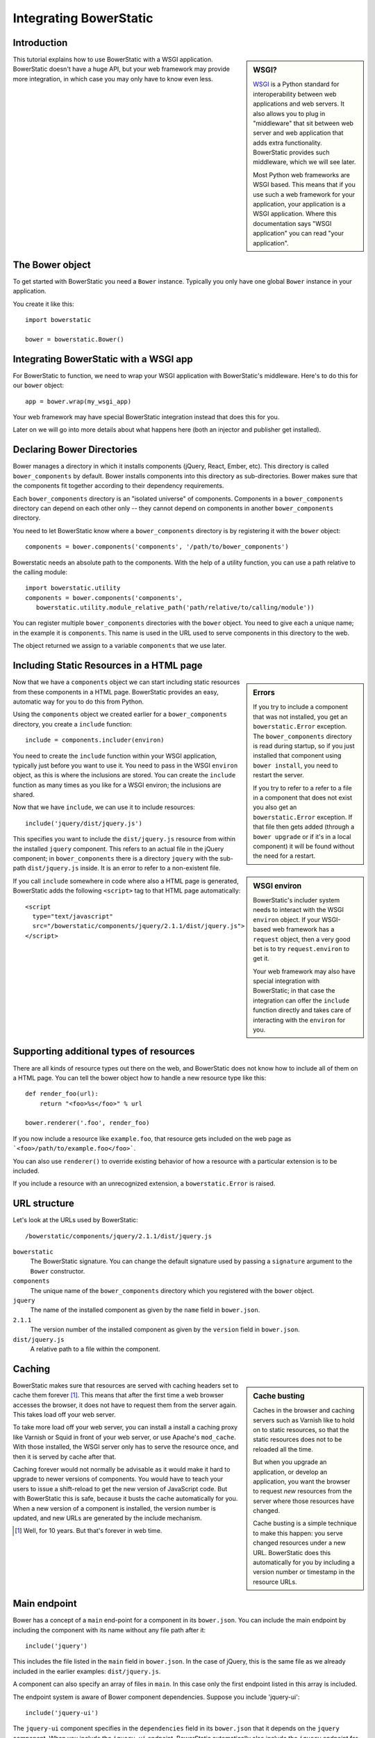Integrating BowerStatic
=======================

Introduction
------------

.. sidebar:: WSGI?

  WSGI_ is a Python standard for interoperability between web
  applications and web servers. It also allows you to plug in
  "middleware" that sit between web server and web application that
  adds extra functionality. BowerStatic provides such middleware,
  which we will see later.

  Most Python web frameworks are WSGI based. This means that if you
  use such a web framework for your application, your application is a
  WSGI application. Where this documentation says "WSGI application"
  you can read "your application".

  .. _WSGI: http://wsgi.readthedocs.org/en/latest/

This tutorial explains how to use BowerStatic with a WSGI
application. BowerStatic doesn't have a huge API, but your web
framework may provide more integration, in which case
you may only have to know even less.

The Bower object
----------------

To get started with BowerStatic you need a ``Bower``
instance. Typically you only have one global ``Bower`` instance in
your application.

You create it like this::

  import bowerstatic

  bower = bowerstatic.Bower()

Integrating BowerStatic with a WSGI app
---------------------------------------

For BowerStatic to function, we need to wrap your WSGI application
with BowerStatic's middleware. Here's to do this for our ``bower``
object::

  app = bower.wrap(my_wsgi_app)

Your web framework may have special BowerStatic integration instead
that does this for you.

Later on we will go into more details about what happens here (both an
injector and publisher get installed).

Declaring Bower Directories
---------------------------

Bower manages a directory in which it installs components (jQuery,
React, Ember, etc). This directory is called ``bower_components`` by
default. Bower installs components into this directory as
sub-directories. Bower makes sure that the components fit together
according to their dependency requirements.

Each ``bower_components`` directory is an "isolated universe" of
components. Components in a ``bower_components`` directory can depend
on each other only -- they cannot depend on components in another
``bower_components`` directory.

You need to let BowerStatic know where a ``bower_components``
directory is by registering it with the ``bower`` object::

  components = bower.components('components', '/path/to/bower_components')

Bowerstatic needs an absolute path to the components. With the help of
a utility function, you can use a path relative to the calling module::

  import bowerstatic.utility
  components = bower.components('components',
     bowerstatic.utility.module_relative_path('path/relative/to/calling/module'))

You can register multiple ``bower_components`` directories with the
``bower`` object. You need to give each a unique name; in the example
it is ``components``. This name is used in the URL used to serve
components in this directory to the web.

The object returned we assign to a variable ``components`` that we use
later.

Including Static Resources in a HTML page
-----------------------------------------

.. sidebar:: Errors

  If you try to include a component that was not installed, you get an
  ``bowerstatic.Error`` exception. The ``bower_components`` directory
  is read during startup, so if you just installed that component
  using ``bower install``, you need to restart the server.

  If you try to refer to a refer to a file in a component that does
  not exist you also get an ``bowerstatic.Error`` exception. If that
  file then gets added (through a ``bower upgrade`` or if it's in a
  local component) it will be found without the need for a restart.

Now that we have a ``components`` object we can start including static
resources from these components in a HTML page. BowerStatic provides
an easy, automatic way for you to do this from Python.

Using the ``components`` object we created earlier for a
``bower_components`` directory, you create a ``include`` function::

  include = components.includer(environ)

You need to create the ``include`` function within your WSGI
application, typically just before you want to use it. You need to
pass in the WSGI ``environ`` object, as this is where the inclusions
are stored. You can create the ``include`` function as many times as
you like for a WSGI environ; the inclusions are shared.

Now that we have ``include``, we can use it to include resources::

  include('jquery/dist/jquery.js')

.. sidebar:: WSGI environ

  BowerStatic's includer system needs to interact with the WSGI
  ``environ`` object. If your WSGI-based web framework has a
  ``request`` object, then a very good bet is to try
  ``request.environ`` to get it.

  Your web framework may also have special integration with
  BowerStatic; in that case the integration can offer the ``include``
  function directly and takes care of interacting with the ``environ``
  for you.

This specifies you want to include the ``dist/jquery.js`` resource
from within the installed ``jquery`` component. This refers to an
actual file in the jQuery component; in ``bower_components`` there is
a directory ``jquery`` with the sub-path ``dist/jquery.js`` inside. It
is an error to refer to a non-existent file.

If you call ``include`` somewhere in code where also a HTML page is
generated, BowerStatic adds the following ``<script>`` tag to that
HTML page automatically::

  <script
    type="text/javascript"
    src="/bowerstatic/components/jquery/2.1.1/dist/jquery.js">
  </script>

Supporting additional types of resources
----------------------------------------

There are all kinds of resource types out there on the web, and
BowerStatic does not know how to include all of them on a HTML
page. You can tell the bower object how to handle a new resource type
like this::

   def render_foo(url):
       return "<foo>%s</foo>" % url

   bower.renderer('.foo', render_foo)

If you now include a resource like ``example.foo``, that resource gets
included on the web page as ```<foo>/path/to/example.foo</foo>```.

You can also use ``renderer()`` to override existing behavior of how a
resource with a particular extension is to be included.

If you include a resource with an unrecognized extension, a
``bowerstatic.Error`` is raised.

URL structure
-------------

Let's look at the URLs used by BowerStatic::

  /bowerstatic/components/jquery/2.1.1/dist/jquery.js

``bowerstatic``
  The BowerStatic signature. You can change the default signature used
  by passing a ``signature`` argument to the ``Bower`` constructor.

``components``
  The unique name of the ``bower_components`` directory which you registered
  with the ``bower`` object.

``jquery``
  The name of the installed component as given by the ``name``
  field in ``bower.json``.

``2.1.1``
  The version number of the installed component as given by the ``version``
  field in ``bower.json``.

``dist/jquery.js``
  A relative path to a file within the component.

.. _caching:

Caching
-------

.. sidebar:: Cache busting

  Caches in the browser and caching servers such as Varnish like to
  hold on to static resources, so that the static resources does not
  to be reloaded all the time.

  But when you upgrade an application, or develop an application, you
  want the browser to request *new* resources from the server where
  those resources have changed.

  Cache busting is a simple technique to make this happen: you serve
  changed resources under a new URL. BowerStatic does this
  automatically for you by including a version number or timestamp in
  the resource URLs.

BowerStatic makes sure that resources are served with caching headers
set to cache them forever [#forever]_. This means that after the first
time a web browser accesses the browser, it does not have to request
them from the server again. This takes load off your web server.

To take more load off your web server, you can install a install a
caching proxy like Varnish or Squid in front of your web server, or
use Apache's ``mod_cache``. With those installed, the WSGI server only
has to serve the resource once, and then it is served by cache after
that.

Caching forever would not normally be advisable as it would make it
hard to upgrade to newer versions of components. You would have to
teach your users to issue a shift-reload to get the new version of
JavaScript code. But with BowerStatic this is safe, because it busts
the cache automatically for you. When a new version of a component is
installed, the version number is updated, and new URLs are generated
by the include mechanism.

.. [#forever] Well, for 10 years. But that's forever in web time.

Main endpoint
-------------

Bower has a concept of a ``main`` end-point for a component in its
``bower.json``. You can include the main endpoint by including the
component with its name without any file path after it::

  include('jquery')

This includes the file listed in the ``main`` field in ``bower.json``.
In the case of jQuery, this is the same file as we already included
in the earlier examples: ``dist/jquery.js``.

A component can also specify an array of files in ``main``. In this case
only the first endpoint listed in this array is included.

The endpoint system is aware of Bower component dependencies.
Suppose you include 'jquery-ui'::

  include('jquery-ui')

The ``jquery-ui`` component specifies in the ``dependencies`` field in
its ``bower.json`` that it depends on the ``jquery`` component. When you
include the ``jquery-ui`` endpoint, BowerStatic automatically also
include the ``jquery`` endpoint for you. You therefore get two
inclusions in your HTML::

  <script
    type="text/javascript"
    src="/bowerstatic/static/jquery/2.1.1/dist/jquery.js">
  </script>
  <script
    type="text/javascript"
    src="/bowerstatic/static/jquery-ui/1.10.4/ui/jquery-ui.js">
  </script>

If ``main`` lists a resource with an extension that has no renderer
registered for it, that resource is not included.

WSGI Publisher and Injector
---------------------------

Earlier we described ``bower.wrap`` to wrap your WSGI application with
the BowerStatic functionality. This is enough for many applications.
Sometimes you may want to be able to use the static resource
publishing and injecting-into-HTML behavior separately from each
other, however.

Publisher
~~~~~~~~~

BowerStatic uses the publisher WSGI middleware to wrap a WSGI
application so it can serve static resources automatically::

  app = bower.publisher(my_wsgi_app)

``app`` is now a WSGI application that does everything ``my_wsgi_app``
does, as well as serve Bower components under the special URL
``/bowerstatic``.

Injector
~~~~~~~~

BowerStatic also automates the inclusion of static resources in your
HTML page, by inserting the appropriate ``<script>`` and ``<link>``
tags. This is done by another WSGI middleware, the injector.

You need to wrap the injector around your WSGI application as well::

  app = bower.injector(my_wsgi_app)

Wrap
~~~~

Before we saw ``bower.wrap``. This wraps both a publisher and an injector
around a WSGI application. So this::

  app = bower.wrap(my_wsgi_app)

is equivalent to this::

  app = bower.publisher(bower.injector(my_wsgi_app))



